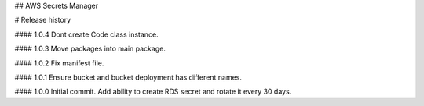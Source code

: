 ## AWS Secrets Manager


# Release history

#### 1.0.4
Dont create Code class instance.

#### 1.0.3
Move packages into main package.

#### 1.0.2
Fix manifest file.

#### 1.0.1
Ensure bucket and bucket deployment has different names.

#### 1.0.0
Initial commit. Add ability to create RDS secret and rotate it every 30 days.

